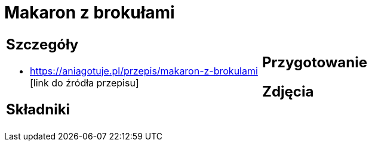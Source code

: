 = Makaron z brokułami

[cols=".<a,.<a"]
[frame=none]
[grid=none]
|===
|
== Szczegóły
* https://aniagotuje.pl/przepis/makaron-z-brokulami [link do źródła przepisu]

== Składniki

|
== Przygotowanie

== Zdjęcia
|===
